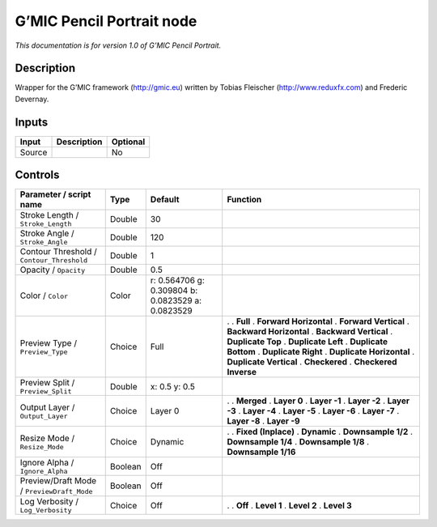 .. _eu.gmic.PencilPortrait:

G’MIC Pencil Portrait node
==========================

*This documentation is for version 1.0 of G’MIC Pencil Portrait.*

Description
-----------

Wrapper for the G’MIC framework (http://gmic.eu) written by Tobias Fleischer (http://www.reduxfx.com) and Frederic Devernay.

Inputs
------

====== =========== ========
Input  Description Optional
====== =========== ========
Source             No
====== =========== ========

Controls
--------

.. tabularcolumns:: |>{\raggedright}p{0.2\columnwidth}|>{\raggedright}p{0.06\columnwidth}|>{\raggedright}p{0.07\columnwidth}|p{0.63\columnwidth}|

.. cssclass:: longtable

========================================== ======= ================================================= ==========================
Parameter / script name                    Type    Default                                           Function
========================================== ======= ================================================= ==========================
Stroke Length / ``Stroke_Length``          Double  30                                                 
Stroke Angle / ``Stroke_Angle``            Double  120                                                
Contour Threshold / ``Contour_Threshold``  Double  1                                                  
Opacity / ``Opacity``                      Double  0.5                                                
Color / ``Color``                          Color   r: 0.564706 g: 0.309804 b: 0.0823529 a: 0.0823529  
Preview Type / ``Preview_Type``            Choice  Full                                              .  
                                                                                                     . **Full**
                                                                                                     . **Forward Horizontal**
                                                                                                     . **Forward Vertical**
                                                                                                     . **Backward Horizontal**
                                                                                                     . **Backward Vertical**
                                                                                                     . **Duplicate Top**
                                                                                                     . **Duplicate Left**
                                                                                                     . **Duplicate Bottom**
                                                                                                     . **Duplicate Right**
                                                                                                     . **Duplicate Horizontal**
                                                                                                     . **Duplicate Vertical**
                                                                                                     . **Checkered**
                                                                                                     . **Checkered Inverse**
Preview Split / ``Preview_Split``          Double  x: 0.5 y: 0.5                                      
Output Layer / ``Output_Layer``            Choice  Layer 0                                           .  
                                                                                                     . **Merged**
                                                                                                     . **Layer 0**
                                                                                                     . **Layer -1**
                                                                                                     . **Layer -2**
                                                                                                     . **Layer -3**
                                                                                                     . **Layer -4**
                                                                                                     . **Layer -5**
                                                                                                     . **Layer -6**
                                                                                                     . **Layer -7**
                                                                                                     . **Layer -8**
                                                                                                     . **Layer -9**
Resize Mode / ``Resize_Mode``              Choice  Dynamic                                           .  
                                                                                                     . **Fixed (Inplace)**
                                                                                                     . **Dynamic**
                                                                                                     . **Downsample 1/2**
                                                                                                     . **Downsample 1/4**
                                                                                                     . **Downsample 1/8**
                                                                                                     . **Downsample 1/16**
Ignore Alpha / ``Ignore_Alpha``            Boolean Off                                                
Preview/Draft Mode / ``PreviewDraft_Mode`` Boolean Off                                                
Log Verbosity / ``Log_Verbosity``          Choice  Off                                               .  
                                                                                                     . **Off**
                                                                                                     . **Level 1**
                                                                                                     . **Level 2**
                                                                                                     . **Level 3**
========================================== ======= ================================================= ==========================
